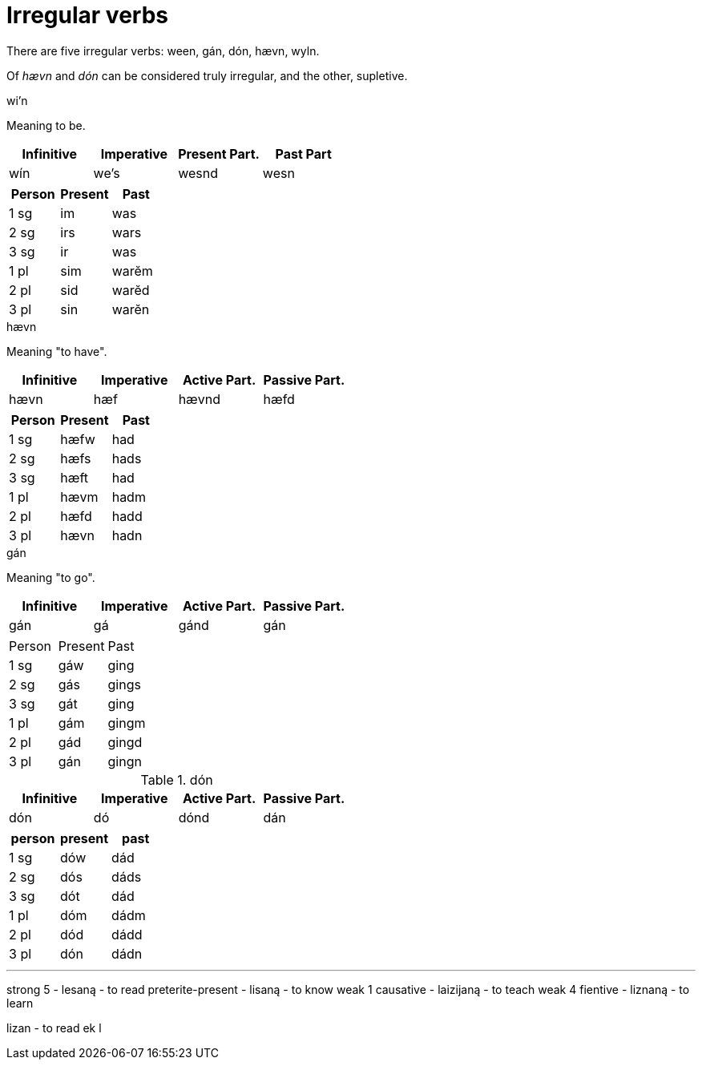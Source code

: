 = Irregular verbs

There are five irregular verbs: ween, gán, dón, hævn, wyln.

Of _hævn_ and _dón_ can be considered truly irregular, and the other, supletive.

.wi'n

Meaning to be.

|===
| Infinitive | Imperative | Present Part. | Past Part

| wín | we's | wesnd | wesn
|===

|===
| Person | Present | Past

| 1 sg | im  | was
| 2 sg | irs | wars
| 3 sg | ir  | was
| 1 pl | sim | warĕm
| 2 pl | sid | warĕd
| 3 pl | sin | warĕn
|===

.hævn

Meaning "to have".

|===
| Infinitive | Imperative | Active Part. | Passive Part.

| hævn | hæf | hævnd | hæfd
|===

|===
| Person | Present | Past

| 1 sg | hæfw | had
| 2 sg | hæfs | hads
| 3 sg | hæft | had
| 1 pl | hævm | hadm
| 2 pl | hæfd | hadd
| 3 pl | hævn | hadn
|===

.gán

Meaning "to go".

|===
| Infinitive | Imperative | Active Part. | Passive Part.

| gán | gá | gánd | gán
|===

|===

| Person | Present | Past

| 1 sg | gáw | ging
| 2 sg | gás | gings
| 3 sg | gát | ging
| 1 pl | gám | gingm
| 2 pl | gád | gingd
| 3 pl | gán | gingn
|===

.dón

|===
| Infinitive | Imperative | Active Part. | Passive Part.

| dón | dó | dónd | dán
|===

|===
| person | present | past

| 1 sg | dów | dád
| 2 sg | dós | dáds
| 3 sg | dót | dád
| 1 pl | dóm | dádm
| 2 pl | dód | dádd
| 3 pl | dón | dádn
|===

---

strong 5          - lesaną - to read
preterite-present - lisaną - to know
weak 1 causative - laizijaną - to teach
weak 4 fientive - liznaną - to learn

lizan - to read
ek l

